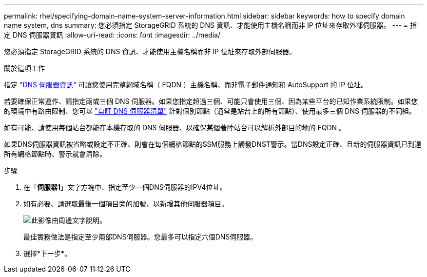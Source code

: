 ---
permalink: rhel/specifying-domain-name-system-server-information.html 
sidebar: sidebar 
keywords: how to specify domain name system, dns 
summary: 您必須指定 StorageGRID 系統的 DNS 資訊、才能使用主機名稱而非 IP 位址來存取外部伺服器。 
---
= 指定 DNS 伺服器資訊
:allow-uri-read: 
:icons: font
:imagesdir: ../media/


[role="lead"]
您必須指定 StorageGRID 系統的 DNS 資訊、才能使用主機名稱而非 IP 位址來存取外部伺服器。

.關於這項工作
指定 https://docs.netapp.com/us-en/storagegrid-appliances/commonhardware/checking-dns-server-configuration.html["DNS 伺服器資訊"^] 可讓您使用完整網域名稱（ FQDN ）主機名稱、而非電子郵件通知和 AutoSupport 的 IP 位址。

若要確保正常運作、請指定兩或三個 DNS 伺服器。如果您指定超過三個、可能只會使用三個、因為某些平台的已知作業系統限制。如果您的環境中有路由限制、您可以 link:../maintain/modifying-dns-configuration-for-single-grid-node.html["自訂 DNS 伺服器清單"] 針對個別節點（通常是站台上的所有節點）、使用最多三個 DNS 伺服器的不同組。

如有可能、請使用每個站台都能在本機存取的 DNS 伺服器、以確保某個著陸站台可以解析外部目的地的 FQDN 。

如果DNS伺服器資訊被省略或設定不正確、則會在每個網格節點的SSM服務上觸發DNST警示。當DNS設定正確、且新的伺服器資訊已到達所有網格節點時、警示就會清除。

.步驟
. 在「*伺服器1*」文字方塊中、指定至少一個DNS伺服器的IPV4位址。
. 如有必要、請選取最後一個項目旁的加號、以新增其他伺服器項目。
+
image::../media/9_gmi_installer_dns_page.gif[此影像由周邊文字說明。]

+
最佳實務做法是指定至少兩部DNS伺服器。您最多可以指定六個DNS伺服器。

. 選擇*下一步*。

